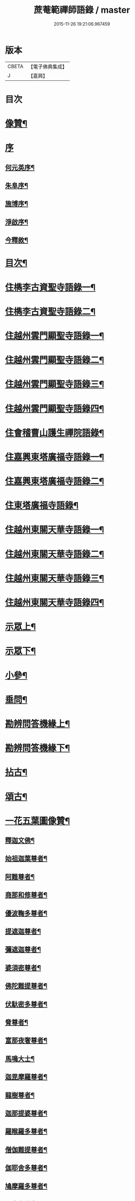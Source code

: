 #+TITLE: 蔗菴範禪師語錄 / master
#+DATE: 2015-11-26 19:21:06.967459
* 版本
 |     CBETA|【電子佛典集成】|
 |         J|【嘉興】    |

* 目次
* [[file:KR6q0506_001.txt::001-0891a2][像贊¶]]
* [[file:KR6q0506_001.txt::001-0891a15][序]]
** [[file:KR6q0506_001.txt::001-0891a16][何元英序¶]]
** [[file:KR6q0506_001.txt::0891c14][朱阜序¶]]
** [[file:KR6q0506_001.txt::0892b2][施博序¶]]
** [[file:KR6q0506_001.txt::0892c9][淨啟序¶]]
** [[file:KR6q0506_001.txt::0893a16][今釋敘¶]]
* [[file:KR6q0506_001.txt::0893c2][目次¶]]
* [[file:KR6q0506_001.txt::0894c4][住檇李古資聖寺語錄一¶]]
* [[file:KR6q0506_002.txt::002-0899c4][住檇李古資聖寺語錄二¶]]
* [[file:KR6q0506_003.txt::003-0905a4][住越州雲門顯聖寺語錄一¶]]
* [[file:KR6q0506_004.txt::004-0910a4][住越州雲門顯聖寺語錄二¶]]
* [[file:KR6q0506_005.txt::005-0915a4][住越州雲門顯聖寺語錄三¶]]
* [[file:KR6q0506_006.txt::006-0920a4][住越州雲門顯聖寺語錄四¶]]
* [[file:KR6q0506_007.txt::007-0924c4][住會稽曹山護生禪院語錄¶]]
* [[file:KR6q0506_008.txt::008-0929c4][住嘉興東塔廣福寺語錄一¶]]
* [[file:KR6q0506_009.txt::009-0934c4][住嘉興東塔廣福寺語錄二¶]]
* [[file:KR6q0506_010.txt::010-0939a4][住東塔廣福寺語錄¶]]
* [[file:KR6q0506_011.txt::011-0943b4][住越州東關天華寺語錄一¶]]
* [[file:KR6q0506_012.txt::012-0948b4][住越州東關天華寺語錄二¶]]
* [[file:KR6q0506_013.txt::013-0953b4][住越州東關天華寺語錄三¶]]
* [[file:KR6q0506_014.txt::014-0958b4][住越州東關天華寺語錄四¶]]
* [[file:KR6q0506_014.txt::0961c25][示眾上¶]]
* [[file:KR6q0506_015.txt::015-0963b4][示眾下¶]]
* [[file:KR6q0506_015.txt::0964b4][小參¶]]
* [[file:KR6q0506_016.txt::016-0968c4][垂問¶]]
* [[file:KR6q0506_016.txt::0969b6][勘辨問答機緣上¶]]
* [[file:KR6q0506_017.txt::017-0973c4][勘辨問答機緣下¶]]
* [[file:KR6q0506_018.txt::018-0977a4][拈古¶]]
* [[file:KR6q0506_019.txt::019-0983a4][頌古¶]]
* [[file:KR6q0506_020.txt::020-0989c4][一花五葉圖像贊¶]]
** [[file:KR6q0506_020.txt::020-0989c5][釋迦文佛¶]]
** [[file:KR6q0506_020.txt::020-0989c10][始祖迦葉尊者¶]]
** [[file:KR6q0506_020.txt::020-0989c15][阿難尊者¶]]
** [[file:KR6q0506_020.txt::020-0989c20][商那和修尊者¶]]
** [[file:KR6q0506_020.txt::020-0989c25][優波鞠多尊者¶]]
** [[file:KR6q0506_020.txt::020-0989c30][提遮迦尊者¶]]
** [[file:KR6q0506_020.txt::0990a5][彌遮迦尊者¶]]
** [[file:KR6q0506_020.txt::0990a10][婆須密尊者¶]]
** [[file:KR6q0506_020.txt::0990a15][佛陀難提尊者¶]]
** [[file:KR6q0506_020.txt::0990a20][伏馱密多尊者¶]]
** [[file:KR6q0506_020.txt::0990a25][脅尊者¶]]
** [[file:KR6q0506_020.txt::0990a30][富那夜奢尊者¶]]
** [[file:KR6q0506_020.txt::0990b5][馬鳴大士¶]]
** [[file:KR6q0506_020.txt::0990b10][迦毘摩羅尊者¶]]
** [[file:KR6q0506_020.txt::0990b15][龍樹尊者¶]]
** [[file:KR6q0506_020.txt::0990b20][迦那提婆尊者¶]]
** [[file:KR6q0506_020.txt::0990b25][羅睺羅多尊者¶]]
** [[file:KR6q0506_020.txt::0990b30][僧伽難提尊者¶]]
** [[file:KR6q0506_020.txt::0990c5][伽耶舍多尊者¶]]
** [[file:KR6q0506_020.txt::0990c10][鳩摩羅多尊者¶]]
** [[file:KR6q0506_020.txt::0990c15][闍夜多尊者¶]]
** [[file:KR6q0506_020.txt::0990c20][婆修盤頭尊者¶]]
** [[file:KR6q0506_020.txt::0990c25][摩那羅尊者¶]]
** [[file:KR6q0506_020.txt::0990c30][鶴勒那尊者¶]]
** [[file:KR6q0506_020.txt::0991a5][師子尊者¶]]
** [[file:KR6q0506_020.txt::0991a10][婆舍斯多尊者¶]]
** [[file:KR6q0506_020.txt::0991a15][不如密多尊者¶]]
** [[file:KR6q0506_020.txt::0991a20][般若多羅尊者¶]]
** [[file:KR6q0506_020.txt::0991a25][菩提達磨大師¶]]
** [[file:KR6q0506_020.txt::0991a30][慧可大師¶]]
** [[file:KR6q0506_020.txt::0991b5][僧燦大師¶]]
** [[file:KR6q0506_020.txt::0991b10][道信大師¶]]
** [[file:KR6q0506_020.txt::0991b15][弘忍大師¶]]
** [[file:KR6q0506_020.txt::0991b20][慧能大師¶]]
** [[file:KR6q0506_020.txt::0991b25][青原靜居行思禪師¶]]
** [[file:KR6q0506_020.txt::0991b30][南嶽懷讓禪師¶]]
** [[file:KR6q0506_020.txt::0991c4][南嶽石頭希遷禪師¶]]
** [[file:KR6q0506_020.txt::0991c9][馬祖道一禪師¶]]
** [[file:KR6q0506_020.txt::0991c17][百丈懷海禪師¶]]
** [[file:KR6q0506_020.txt::0991c21][天皇道悟禪師¶]]
** [[file:KR6q0506_020.txt::0991c25][潭州雲巖曇晟禪師¶]]
** [[file:KR6q0506_020.txt::0991c30][溈山大圓靈祐禪師¶]]
** [[file:KR6q0506_020.txt::0992a4][黃檗希運禪師¶]]
** [[file:KR6q0506_020.txt::0992a8][龍潭崇信禪師¶]]
** [[file:KR6q0506_020.txt::0992a13][瑞州洞山悟本良价禪師¶]]
** [[file:KR6q0506_020.txt::0992a18][臨濟義玄禪師¶]]
** [[file:KR6q0506_020.txt::0992a22][仰山慧寂禪師¶]]
** [[file:KR6q0506_020.txt::0992a26][德山宣鑒禪師¶]]
** [[file:KR6q0506_020.txt::0992a30][雲居弘覺道膺禪師]]
** [[file:KR6q0506_020.txt::0992b6][興化存獎禪師¶]]
** [[file:KR6q0506_020.txt::0992b10][雪峰義存禪師¶]]
** [[file:KR6q0506_020.txt::0992b14][鳳棲山同安道丕禪師¶]]
** [[file:KR6q0506_020.txt::0992b19][南院慧顒禪師¶]]
** [[file:KR6q0506_020.txt::0992b23][雲門文偃禪師¶]]
** [[file:KR6q0506_020.txt::0992b28][同安志禪師¶]]
** [[file:KR6q0506_020.txt::0992c3][風穴延沼禪師¶]]
** [[file:KR6q0506_020.txt::0992c8][鼎州梁山緣觀禪師¶]]
** [[file:KR6q0506_020.txt::0992c13][首山省念禪師¶]]
** [[file:KR6q0506_020.txt::0992c17][郢州大陽警玄禪師¶]]
** [[file:KR6q0506_020.txt::0992c22][汾陽善昭禪師¶]]
** [[file:KR6q0506_020.txt::0992c27][清涼法眼文益禪師¶]]
** [[file:KR6q0506_020.txt::0992c30][舒州投子義青禪師]]
** [[file:KR6q0506_020.txt::0993a6][石霜慈明禪師¶]]
** [[file:KR6q0506_020.txt::0993a11][東京天寧芙蓉道楷禪師¶]]
** [[file:KR6q0506_020.txt::0993a16][楊岐方會禪師¶]]
** [[file:KR6q0506_020.txt::0993a20][襄州鹿門自覺禪師¶]]
** [[file:KR6q0506_020.txt::0993a25][白雲守端禪師¶]]
** [[file:KR6q0506_020.txt::0993a28][青州希辨禪師¶]]
** [[file:KR6q0506_020.txt::0993b3][海會法演禪師¶]]
** [[file:KR6q0506_020.txt::0993b7][磁州大名寶禪師¶]]
** [[file:KR6q0506_020.txt::0993b12][昭覺圓悟克勤禪師¶]]
** [[file:KR6q0506_020.txt::0993b16][太原王山體禪師¶]]
** [[file:KR6q0506_020.txt::0993b21][虎丘紹隆禪師¶]]
** [[file:KR6q0506_020.txt::0993b25][磁州雪巖慧滿禪師¶]]
** [[file:KR6q0506_020.txt::0993b30][天童應菴曇華禪師¶]]
** [[file:KR6q0506_020.txt::0993c5][報恩萬松行秀禪師¶]]
** [[file:KR6q0506_020.txt::0993c10][密菴咸傑禪師¶]]
** [[file:KR6q0506_020.txt::0993c15][雪庭福裕禪師¶]]
** [[file:KR6q0506_020.txt::0993c20][臥龍破菴祖先禪師¶]]
** [[file:KR6q0506_020.txt::0993c24][西京靈隱文泰禪師¶]]
** [[file:KR6q0506_020.txt::0993c29][徑山無準師範禪師¶]]
** [[file:KR6q0506_020.txt::0994a4][寶應還源福遇禪師¶]]
** [[file:KR6q0506_020.txt::0994a9][雪巖祖欽禪師¶]]
** [[file:KR6q0506_020.txt::0994a13][鄧州香嚴淳拙文才禪師¶]]
** [[file:KR6q0506_020.txt::0994a18][高峰原妙禪師¶]]
** [[file:KR6q0506_020.txt::0994a23][南陽松庭子嚴禪師¶]]
** [[file:KR6q0506_020.txt::0994a28][天目中峰明本禪師¶]]
** [[file:KR6q0506_020.txt::0994b3][嵩山凝然了改禪師¶]]
** [[file:KR6q0506_020.txt::0994b8][千巖元長禪師¶]]
** [[file:KR6q0506_020.txt::0994b12][俱空契斌禪師¶]]
** [[file:KR6q0506_020.txt::0994b17][萬峰時蔚禪師¶]]
** [[file:KR6q0506_020.txt::0994b21][定國無方可從禪師¶]]
** [[file:KR6q0506_020.txt::0994b26][寶藏持禪師¶]]
** [[file:KR6q0506_020.txt::0994b30][嵩陽月舟文載禪師¶]]
** [[file:KR6q0506_020.txt::0994c5][東明慧旵禪師¶]]
** [[file:KR6q0506_020.txt::0994c9][燕京宗鏡大章宗書禪師¶]]
** [[file:KR6q0506_020.txt::0994c14][海舟普慈禪師¶]]
** [[file:KR6q0506_020.txt::0994c18][西京幻休常潤禪師¶]]
** [[file:KR6q0506_020.txt::0994c23][金陵寶峰瑄禪師¶]]
** [[file:KR6q0506_020.txt::0994c27][大覺慈舟方念禪師¶]]
** [[file:KR6q0506_020.txt::0995a2][天奇瑞禪師¶]]
** [[file:KR6q0506_020.txt::0995a6][越州雲門顯聖散木圓澄禪師¶]]
** [[file:KR6q0506_020.txt::0995a11][無聞明聰禪師¶]]
** [[file:KR6q0506_020.txt::0995a14][秀州資聖愚菴明盂禪師¶]]
** [[file:KR6q0506_020.txt::0995a19][笑嵒月心德寶禪師¶]]
** [[file:KR6q0506_020.txt::0995a23][龍池幻有正傳禪師¶]]
** [[file:KR6q0506_020.txt::0995a27][天童密雲圓悟禪師¶]]
* [[file:KR6q0506_021.txt::021-0995c4][佛菩薩贊¶]]
** [[file:KR6q0506_021.txt::021-0995c5][世尊¶]]
** [[file:KR6q0506_021.txt::0996a7][放下屠刀成佛圖¶]]
** [[file:KR6q0506_021.txt::0996a11][栴檀像¶]]
** [[file:KR6q0506_021.txt::0996a15][彌陀佛¶]]
** [[file:KR6q0506_021.txt::0996a23][藥師佛¶]]
** [[file:KR6q0506_021.txt::0996a30][文殊¶]]
** [[file:KR6q0506_021.txt::0996b10][普賢¶]]
** [[file:KR6q0506_021.txt::0996b24][準提¶]]
** [[file:KR6q0506_021.txt::0996b29][觀音¶]]
** [[file:KR6q0506_021.txt::0997b4][布袋和尚¶]]
** [[file:KR6q0506_021.txt::0997b24][三教圖¶]]
** [[file:KR6q0506_021.txt::0997b27][達磨¶]]
** [[file:KR6q0506_021.txt::0997c9][傅大士¶]]
* [[file:KR6q0506_021.txt::0997c14][古今尊宿贊¶]]
** [[file:KR6q0506_021.txt::0997c15][達觀真可大師¶]]
** [[file:KR6q0506_021.txt::0997c30][大覺慈舟念禪師¶]]
** [[file:KR6q0506_021.txt::0998a5][蓮池宏大師¶]]
** [[file:KR6q0506_021.txt::0998a10][雲門散木澄和尚¶]]
** [[file:KR6q0506_021.txt::0999a12][天童弘覺和尚¶]]
** [[file:KR6q0506_021.txt::0999a18][百丈瑞和尚¶]]
** [[file:KR6q0506_021.txt::0999a23][佛日石和尚¶]]
** [[file:KR6q0506_021.txt::0999a28][東山爾和尚¶]]
* [[file:KR6q0506_021.txt::0999b3][愚菴老和尚贊上¶]]
* [[file:KR6q0506_022.txt::022-1001b4][愚菴老和尚贊下¶]]
* [[file:KR6q0506_022.txt::1003a8][近代知識禪師贊¶]]
** [[file:KR6q0506_022.txt::1003a9][離愚志和尚¶]]
** [[file:KR6q0506_022.txt::1003a18][清涼三疾和尚¶]]
** [[file:KR6q0506_022.txt::1003a24][福勝一機和尚¶]]
** [[file:KR6q0506_022.txt::1003a30][龍田柏子和尚¶]]
** [[file:KR6q0506_022.txt::1003b6][蓮華龍門大師¶]]
** [[file:KR6q0506_022.txt::1003b13][天華達虛耆舊¶]]
** [[file:KR6q0506_022.txt::1003b20][德音老宿¶]]
** [[file:KR6q0506_022.txt::1003c2][靜聞關主¶]]
** [[file:KR6q0506_022.txt::1003c9][香萃妙明禪師¶]]
** [[file:KR6q0506_022.txt::1003c15][蘊微禪師¶]]
** [[file:KR6q0506_022.txt::1003c20][大輿禪師¶]]
* [[file:KR6q0506_022.txt::1003c26][禪人請自贊上¶]]
* [[file:KR6q0506_023.txt::023-1006b4][禪人請自贊下¶]]
* [[file:KR6q0506_024.txt::024-1011a4][佛祖源流頌上¶]]
* [[file:KR6q0506_025.txt::025-1016b4][佛祖源流頌下¶]]
* [[file:KR6q0506_026.txt::026-1021a4][佛事上¶]]
* [[file:KR6q0506_027.txt::027-1025c4][佛事下¶]]
* [[file:KR6q0506_028.txt::028-1029a4][雜著上¶]]
** [[file:KR6q0506_028.txt::028-1029a5][訓門人十要¶]]
*** [[file:KR6q0506_028.txt::028-1029a6][一既得法印必加精研差別不得離師太早¶]]
*** [[file:KR6q0506_028.txt::028-1029a24][二發明心地當以報本為先不得辜恩負德¶]]
*** [[file:KR6q0506_028.txt::1029b10][三欲為人師廣究內外典籍不得疏慵自畫¶]]
*** [[file:KR6q0506_028.txt::1029b26][四出世行道切思開拓古風不得同異相埒¶]]
*** [[file:KR6q0506_028.txt::1029c13][五清節孤標應以甘貧恬守不得諂諛趨熱¶]]
*** [[file:KR6q0506_028.txt::1029c28][六崇事服食宜以簡素邁古不得奢侈恣縱¶]]
*** [[file:KR6q0506_028.txt::1030a15][七陶鎔後進所貴慈柔寬裕不得任意驅役¶]]
*** [[file:KR6q0506_028.txt::1030b10][八保身全德惟在謙恭盡禮不得倨傲招尤¶]]
*** [[file:KR6q0506_028.txt::1030b28][九居位激揚要在開豁正見不得廉纖湊泊¶]]
*** [[file:KR6q0506_028.txt::1030c23][十詳求嗣胤從上慧命攸關不得妄授非器¶]]
** [[file:KR6q0506_028.txt::1031a15][門榜¶]]
** [[file:KR6q0506_028.txt::1031b17][題古雲門語錄¶]]
** [[file:KR6q0506_028.txt::1031b27][閱散木師翁語錄¶]]
** [[file:KR6q0506_028.txt::1031c8][因事偶書¶]]
** [[file:KR6q0506_028.txt::1032a7][讀紫柏集¶]]
** [[file:KR6q0506_028.txt::1032a25][送亡僧¶]]
** [[file:KR6q0506_028.txt::1032b3][職事序¶]]
** [[file:KR6q0506_028.txt::1032b13][堂規序¶]]
** [[file:KR6q0506_028.txt::1032b26][共住規約序¶]]
** [[file:KR6q0506_028.txt::1032c7][題愚菴老和尚語錄¶]]
** [[file:KR6q0506_028.txt::1032c29][題佛日石和尚語錄¶]]
** [[file:KR6q0506_028.txt::1033a8][讀古南牧雲和尚語錄¶]]
** [[file:KR6q0506_028.txt::1033a19][因事記言¶]]
* [[file:KR6q0506_029.txt::029-1033c4][雜著下¶]]
** [[file:KR6q0506_029.txt::029-1033c5][雲門室中座右銘¶]]
** [[file:KR6q0506_029.txt::029-1033c14][寓室東銘¶]]
** [[file:KR6q0506_029.txt::029-1033c22][寓室西銘¶]]
** [[file:KR6q0506_029.txt::029-1033c30][座右銘¶]]
** [[file:KR6q0506_029.txt::1034a9][龕室銘¶]]
** [[file:KR6q0506_029.txt::1034a13][自鏡五約¶]]
** [[file:KR6q0506_029.txt::1034a29][示印山公九¶]]
** [[file:KR6q0506_029.txt::1034b4][示曹山冰機¶]]
** [[file:KR6q0506_029.txt::1034b9][勉天花法柱監寺¶]]
** [[file:KR6q0506_029.txt::1034b16][十二時歌¶]]
** [[file:KR6q0506_029.txt::1034c23][出家紀蹟¶]]
*** [[file:KR6q0506_029.txt::1034c24][辭親¶]]
*** [[file:KR6q0506_029.txt::1034c28][禮師¶]]
*** [[file:KR6q0506_029.txt::1035a2][薙髮¶]]
*** [[file:KR6q0506_029.txt::1035a6][擇友¶]]
*** [[file:KR6q0506_029.txt::1035a10][苦行¶]]
*** [[file:KR6q0506_029.txt::1035a14][學律¶]]
*** [[file:KR6q0506_029.txt::1035a18][聽講¶]]
*** [[file:KR6q0506_029.txt::1035a22][參禪¶]]
*** [[file:KR6q0506_029.txt::1035a26][悟道¶]]
*** [[file:KR6q0506_029.txt::1035a30][受囑¶]]
*** [[file:KR6q0506_029.txt::1035b4][行腳¶]]
*** [[file:KR6q0506_029.txt::1035b8][乞食¶]]
*** [[file:KR6q0506_029.txt::1035b12][住山¶]]
*** [[file:KR6q0506_029.txt::1035b16][開堂¶]]
*** [[file:KR6q0506_029.txt::1035b20][隨眾¶]]
*** [[file:KR6q0506_029.txt::1035b24][看病¶]]
*** [[file:KR6q0506_029.txt::1035b28][恤老¶]]
*** [[file:KR6q0506_029.txt::1035c2][訓徒¶]]
*** [[file:KR6q0506_029.txt::1035c6][授記¶]]
*** [[file:KR6q0506_029.txt::1035c10][退院¶]]
** [[file:KR6q0506_029.txt::1035c14][牧牛頌¶]]
*** [[file:KR6q0506_029.txt::1035c15][尋牛¶]]
*** [[file:KR6q0506_029.txt::1035c18][見跡¶]]
*** [[file:KR6q0506_029.txt::1035c21][見牛¶]]
*** [[file:KR6q0506_029.txt::1035c24][得牛¶]]
*** [[file:KR6q0506_029.txt::1035c27][牧牛¶]]
*** [[file:KR6q0506_029.txt::1035c30][騎牛歸家¶]]
*** [[file:KR6q0506_029.txt::1036a3][忘牛存人¶]]
*** [[file:KR6q0506_029.txt::1036a6][人牛兩忘¶]]
*** [[file:KR6q0506_029.txt::1036a9][返本還源¶]]
*** [[file:KR6q0506_029.txt::1036a12][入廛垂手¶]]
** [[file:KR6q0506_029.txt::1036a15][悼胡上林文學¶]]
** [[file:KR6q0506_029.txt::1036b2][示田頭¶]]
** [[file:KR6q0506_029.txt::1036b9][示柴頭¶]]
** [[file:KR6q0506_029.txt::1036b16][示園頭¶]]
** [[file:KR6q0506_029.txt::1036b23][關帝象¶]]
** [[file:KR6q0506_029.txt::1036b26][楊悾菴居士行樂¶]]
** [[file:KR6q0506_029.txt::1036c4][丁謙之坐蓮葉圖¶]]
** [[file:KR6q0506_029.txt::1036c10][具宗謨禪師行樂¶]]
** [[file:KR6q0506_029.txt::1036c16][僧臞禪師行樂¶]]
** [[file:KR6q0506_029.txt::1036c21][果謙副寺¶]]
** [[file:KR6q0506_029.txt::1036c26][圓章禪德¶]]
** [[file:KR6q0506_029.txt::1036c30][粹瞻禪師¶]]
** [[file:KR6q0506_029.txt::1037a3][宗一耆宿¶]]
** [[file:KR6q0506_029.txt::1037a6][穎銳禪德¶]]
** [[file:KR6q0506_029.txt::1037a11][水雲菴三世宗圖¶]]
** [[file:KR6q0506_029.txt::1037a16][雙林吳體菴居士古稀壽象贊¶]]
** [[file:KR6q0506_029.txt::1037a23][江皓生居士與箬菴和尚林下坐談象¶]]
** [[file:KR6q0506_029.txt::1037a29][懸嶼禪師¶]]
** [[file:KR6q0506_029.txt::1037b3][心超關主¶]]
** [[file:KR6q0506_029.txt::1037b8][碧空監院¶]]
** [[file:KR6q0506_029.txt::1037b11][法柱監院¶]]
** [[file:KR6q0506_029.txt::1037b16][苕帚菴止飾禪師¶]]
** [[file:KR6q0506_029.txt::1037b21][省愚禪師¶]]
** [[file:KR6q0506_029.txt::1037b25][松濤慧燈禪宿¶]]
** [[file:KR6q0506_029.txt::1037b30][來峰振宗禪宿¶]]
** [[file:KR6q0506_029.txt::1037c4][環碧龍河書記¶]]
** [[file:KR6q0506_029.txt::1037c9][石門東寺梵孝禪宿¶]]
** [[file:KR6q0506_029.txt::1037c14][心純老衲¶]]
** [[file:KR6q0506_029.txt::1037c18][璞菴禪人¶]]
** [[file:KR6q0506_029.txt::1037c22][大慶院具之珍尼¶]]
** [[file:KR6q0506_029.txt::1037c27][念菴尼¶]]
** [[file:KR6q0506_029.txt::1037c30][王公曉居士]]
** [[file:KR6q0506_029.txt::1038a7][馮爾赤居士¶]]
** [[file:KR6q0506_029.txt::1038a13][浦洵之與僧對談¶]]
** [[file:KR6q0506_029.txt::1038a19][正聞尼¶]]
** [[file:KR6q0506_029.txt::1038a23][衛生尼¶]]
** [[file:KR6q0506_029.txt::1038a27][吼山德章靜主¶]]
** [[file:KR6q0506_029.txt::1038b2][沈超宗¶]]
** [[file:KR6q0506_029.txt::1038b6][沈超喜¶]]
** [[file:KR6q0506_029.txt::1038b10][楊門丁善人蓮開上品圖¶]]
* [[file:KR6q0506_030.txt::030-1038c4][攷定宗本說¶]]
* [[file:KR6q0506_030.txt::1039a12][自序¶]]
* 卷
** [[file:KR6q0506_001.txt][蔗菴範禪師語錄 1]]
** [[file:KR6q0506_002.txt][蔗菴範禪師語錄 2]]
** [[file:KR6q0506_003.txt][蔗菴範禪師語錄 3]]
** [[file:KR6q0506_004.txt][蔗菴範禪師語錄 4]]
** [[file:KR6q0506_005.txt][蔗菴範禪師語錄 5]]
** [[file:KR6q0506_006.txt][蔗菴範禪師語錄 6]]
** [[file:KR6q0506_007.txt][蔗菴範禪師語錄 7]]
** [[file:KR6q0506_008.txt][蔗菴範禪師語錄 8]]
** [[file:KR6q0506_009.txt][蔗菴範禪師語錄 9]]
** [[file:KR6q0506_010.txt][蔗菴範禪師語錄 10]]
** [[file:KR6q0506_011.txt][蔗菴範禪師語錄 11]]
** [[file:KR6q0506_012.txt][蔗菴範禪師語錄 12]]
** [[file:KR6q0506_013.txt][蔗菴範禪師語錄 13]]
** [[file:KR6q0506_014.txt][蔗菴範禪師語錄 14]]
** [[file:KR6q0506_015.txt][蔗菴範禪師語錄 15]]
** [[file:KR6q0506_016.txt][蔗菴範禪師語錄 16]]
** [[file:KR6q0506_017.txt][蔗菴範禪師語錄 17]]
** [[file:KR6q0506_018.txt][蔗菴範禪師語錄 18]]
** [[file:KR6q0506_019.txt][蔗菴範禪師語錄 19]]
** [[file:KR6q0506_020.txt][蔗菴範禪師語錄 20]]
** [[file:KR6q0506_021.txt][蔗菴範禪師語錄 21]]
** [[file:KR6q0506_022.txt][蔗菴範禪師語錄 22]]
** [[file:KR6q0506_023.txt][蔗菴範禪師語錄 23]]
** [[file:KR6q0506_024.txt][蔗菴範禪師語錄 24]]
** [[file:KR6q0506_025.txt][蔗菴範禪師語錄 25]]
** [[file:KR6q0506_026.txt][蔗菴範禪師語錄 26]]
** [[file:KR6q0506_027.txt][蔗菴範禪師語錄 27]]
** [[file:KR6q0506_028.txt][蔗菴範禪師語錄 28]]
** [[file:KR6q0506_029.txt][蔗菴範禪師語錄 29]]
** [[file:KR6q0506_030.txt][蔗菴範禪師語錄 30]]
